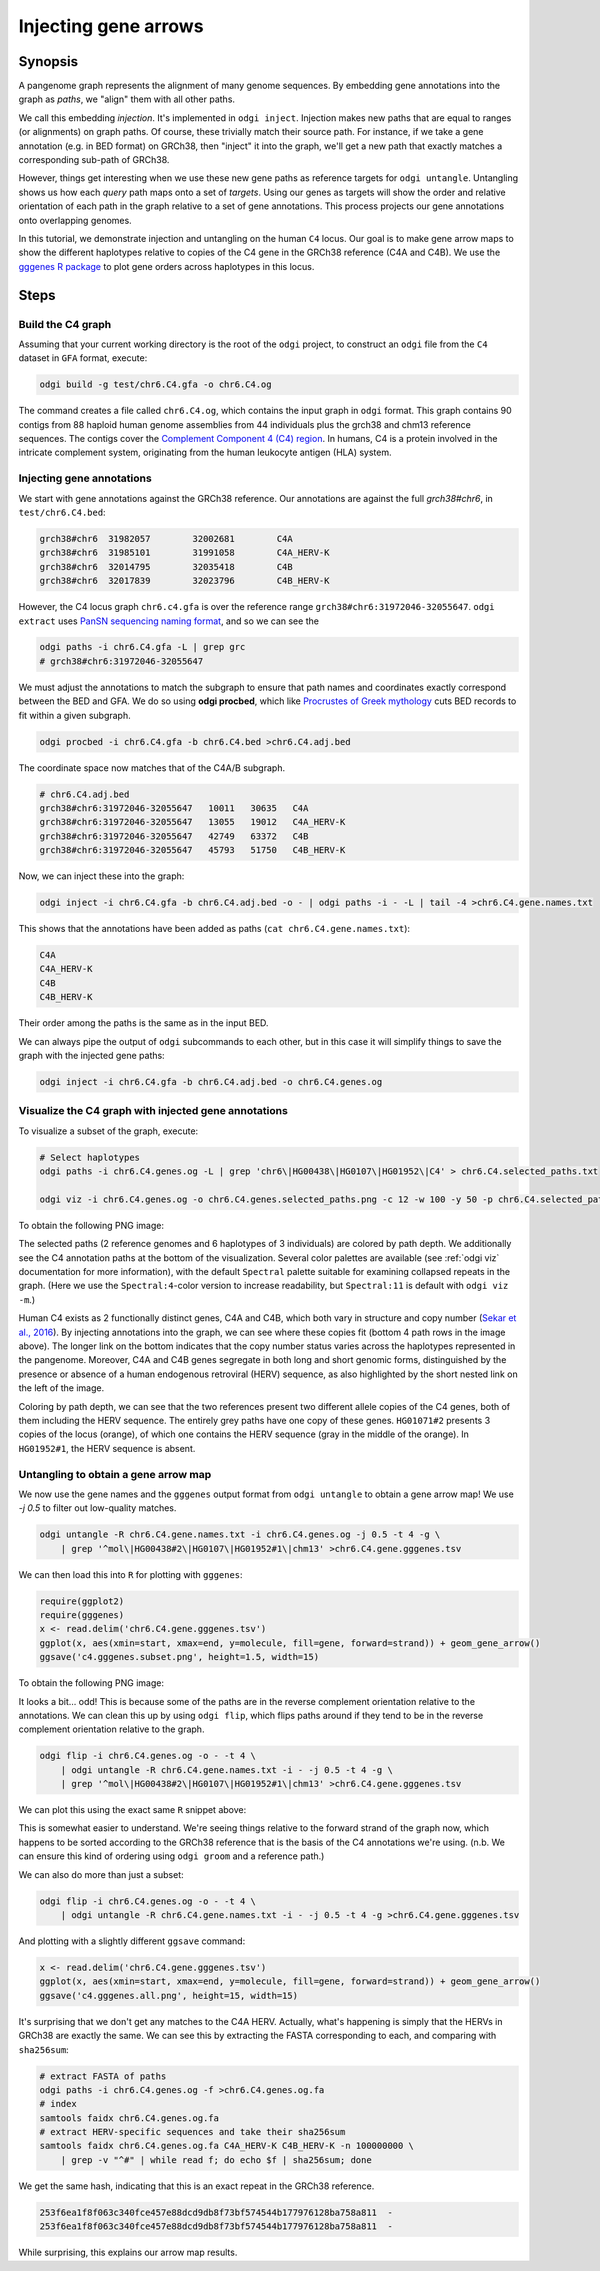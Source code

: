 .. _injecting_gene_arrows:

######################
Injecting gene arrows
######################

========
Synopsis
========

A pangenome graph represents the alignment of many genome sequences.
By embedding gene annotations into the graph as `paths`, we "align" them with all other paths.

We call this embedding `injection`.
It's implemented in ``odgi inject``.
Injection makes new paths that are equal to ranges (or alignments) on graph paths.
Of course, these trivially match their source path.
For instance, if we take a gene annotation (e.g. in BED format) on GRCh38, then "inject" it into the graph, we'll get a new path that exactly matches a corresponding sub-path of GRCh38.

However, things get interesting when we use these new gene paths as reference targets for ``odgi untangle``.
Untangling shows us how each `query` path maps onto a set of `targets`.
Using our genes as targets will show the order and relative orientation of each path in the graph relative to a set of gene annotations.
This process projects our gene annotations onto overlapping genomes.

In this tutorial, we demonstrate injection and untangling on the human ``C4`` locus.
Our goal is to make gene arrow maps to show the different haplotypes relative to copies of the C4 gene in the GRCh38 reference (C4A and C4B).
We use the `gggenes R package <https://github.com/wilkox/gggenes>`_ to plot gene orders across haplotypes in this locus.

=====
Steps
=====

-----------------------------
Build the C4 graph
-----------------------------

Assuming that your current working directory is the root of the ``odgi`` project, to construct an ``odgi`` file from the
``C4`` dataset in ``GFA`` format, execute:

.. code-block:: bash

    odgi build -g test/chr6.C4.gfa -o chr6.C4.og

The command creates a file called ``chr6.C4.og``, which contains the input graph in ``odgi`` format. This graph contains
90 contigs from 88 haploid human genome assemblies from 44 individuals plus the grch38 and chm13 reference sequences.
The contigs cover the `Complement Component 4 (C4) region <http://genome.ucsc.edu/cgi-bin/hgTracks?db=hg38&lastVirtModeType=default&lastVirtModeExtraState=&virtModeType=default&virtMode=0&nonVirtPosition=&position=chr6%3A31972057%2D32055418&hgsid=1211002763_taymHTHRXlpfFiqu51J8nWGyKv67>`_.
In humans, C4 is a protein involved in the intricate complement system, originating from the human leukocyte antigen (HLA) system.


-----------------------------------
Injecting gene annotations
-----------------------------------

We start with gene annotations against the GRCh38 reference.
Our annotations are against the full `grch38#chr6`, in ``test/chr6.C4.bed``:

.. code-block:: none

   grch38#chr6	31982057	32002681	C4A
   grch38#chr6	31985101	31991058	C4A_HERV-K
   grch38#chr6	32014795	32035418	C4B
   grch38#chr6	32017839	32023796	C4B_HERV-K

However, the C4 locus graph ``chr6.c4.gfa`` is over the reference range ``grch38#chr6:31972046-32055647``.
``odgi extract`` uses `PanSN sequencing naming format <https://github.com/pangenome/PanSN-spec>`_, and so we can see the

.. code-block:: bash

   odgi paths -i chr6.C4.gfa -L | grep grc
   # grch38#chr6:31972046-32055647

We must adjust the annotations to match the subgraph to ensure that path names and coordinates exactly correspond between the BED and GFA.
We do so using **odgi procbed**, which like `Procrustes of Greek mythology <https://en.wikipedia.org/wiki/Procrustes>`_ cuts BED records to fit within a given subgraph.

.. code-block:: bash

   odgi procbed -i chr6.C4.gfa -b chr6.C4.bed >chr6.C4.adj.bed

The coordinate space now matches that of the C4A/B subgraph.

.. code-block:: none

   # chr6.C4.adj.bed
   grch38#chr6:31972046-32055647   10011   30635   C4A
   grch38#chr6:31972046-32055647   13055   19012   C4A_HERV-K
   grch38#chr6:31972046-32055647   42749   63372   C4B
   grch38#chr6:31972046-32055647   45793   51750   C4B_HERV-K

Now, we can inject these into the graph:

.. code-block:: bash

   odgi inject -i chr6.C4.gfa -b chr6.C4.adj.bed -o - | odgi paths -i - -L | tail -4 >chr6.C4.gene.names.txt

This shows that the annotations have been added as paths (``cat chr6.C4.gene.names.txt``):

.. code-block:: none

   C4A
   C4A_HERV-K
   C4B
   C4B_HERV-K

Their order among the paths is the same as in the input BED.

We can always pipe the output of ``odgi`` subcommands to each other, but in this case it will simplify things to save the graph with the injected gene paths:

.. code-block:: bash

   odgi inject -i chr6.C4.gfa -b chr6.C4.adj.bed -o chr6.C4.genes.og


-----------------------------
Visualize the C4 graph with injected gene annotations
-----------------------------

To visualize a subset of the graph, execute:

.. code-block:: bash

    # Select haplotypes
    odgi paths -i chr6.C4.genes.og -L | grep 'chr6\|HG00438\|HG0107\|HG01952\|C4' > chr6.C4.selected_paths.txt

    odgi viz -i chr6.C4.genes.og -o chr6.C4.genes.selected_paths.png -c 12 -w 100 -y 50 -p chr6.C4.selected_paths.txt -m -B Spectral:4

To obtain the following PNG image:

.. image:: /img/chr6.C4.selected_paths_inject.png

The selected paths (2 reference genomes and 6 haplotypes of 3 individuals) are colored by path depth.
We additionally see the C4 annotation paths at the bottom of the visualization.
Several color palettes are available (see :ref:`odgi viz` documentation for more information), with the default ``Spectral`` palette suitable for examining collapsed repeats in the graph.
(Here we use the ``Spectral:4``-color version to increase readability, but ``Spectral:11`` is default with ``odgi viz -m``.)

Human C4 exists as 2 functionally distinct genes, C4A and C4B, which both vary in structure and copy number (`Sekar et al., 2016 <https://doi.org/10.1038/nature16549>`_).
By injecting annotations into the graph, we can see where these copies fit (bottom 4 path rows in the image above).
The longer link on the bottom indicates that the copy number status varies across the haplotypes represented in the pangenome.
Moreover, C4A and C4B genes segregate in both long and short genomic forms, distinguished by the presence or absence of a
human endogenous retroviral (HERV) sequence, as also highlighted by the short nested link on the left of the image.

Coloring by path depth, we can see that the two references present two different allele copies of the C4 genes,
both of them including the HERV sequence. The entirely grey paths have one copy of these genes. ``HG01071#2`` presents 3 copies of the locus (orange),
of which one contains the HERV sequence (gray in the middle of the orange). In ``HG01952#1``, the HERV sequence is absent.

-----------------------------------
Untangling to obtain a gene arrow map
-----------------------------------

We now use the gene names and the ``gggenes`` output format from ``odgi untangle`` to obtain a gene arrow map!
We use `-j 0.5` to filter out low-quality matches.

.. code-block:: bash

   odgi untangle -R chr6.C4.gene.names.txt -i chr6.C4.genes.og -j 0.5 -t 4 -g \
       | grep '^mol\|HG00438#2\|HG0107\|HG01952#1\|chm13' >chr6.C4.gene.gggenes.tsv

We can then load this into ``R`` for plotting with ``gggenes``:

.. code-block:: R

   require(ggplot2)
   require(gggenes)
   x <- read.delim('chr6.C4.gene.gggenes.tsv')
   ggplot(x, aes(xmin=start, xmax=end, y=molecule, fill=gene, forward=strand)) + geom_gene_arrow()
   ggsave('c4.gggenes.subset.png', height=1.5, width=15)

To obtain the following PNG image:

.. image:: /img/c4.gggenes.subset.png

It looks a bit... odd! This is because some of the paths are in the reverse complement orientation relative to the annotations.
We can clean this up by using ``odgi flip``, which flips paths around if they tend to be in the reverse complement orientation relative to the graph.

.. code-block:: bash

   odgi flip -i chr6.C4.genes.og -o - -t 4 \
       | odgi untangle -R chr6.C4.gene.names.txt -i - -j 0.5 -t 4 -g \
       | grep '^mol\|HG00438#2\|HG0107\|HG01952#1\|chm13' >chr6.C4.gene.gggenes.tsv

We can plot this using the exact same ``R`` snippet above:

.. image:: /img/c4.gggenes.subset.flip.png

This is somewhat easier to understand.
We're seeing things relative to the forward strand of the graph now, which happens to be sorted according to the GRCh38 reference that is the basis of the C4 annotations we're using.
(n.b. We can ensure this kind of ordering using ``odgi groom`` and a reference path.)

We can also do more than just a subset:

.. code-block:: bash

   odgi flip -i chr6.C4.genes.og -o - -t 4 \
       | odgi untangle -R chr6.C4.gene.names.txt -i - -j 0.5 -t 4 -g >chr6.C4.gene.gggenes.tsv

And plotting with a slightly different ``ggsave`` command:

.. code-block:: R

   x <- read.delim('chr6.C4.gene.gggenes.tsv')
   ggplot(x, aes(xmin=start, xmax=end, y=molecule, fill=gene, forward=strand)) + geom_gene_arrow()
   ggsave('c4.gggenes.all.png', height=15, width=15)

.. image:: /img/c4.gggenes.all.png

It's surprising that we don't get any matches to the C4A HERV.
Actually, what's happening is simply that the HERVs in GRCh38 are exactly the same.
We can see this by extracting the FASTA corresponding to each, and comparing with ``sha256sum``:

.. code-block:: bash

   # extract FASTA of paths
   odgi paths -i chr6.C4.genes.og -f >chr6.C4.genes.og.fa
   # index
   samtools faidx chr6.C4.genes.og.fa
   # extract HERV-specific sequences and take their sha256sum
   samtools faidx chr6.C4.genes.og.fa C4A_HERV-K C4B_HERV-K -n 100000000 \
       | grep -v "^#" | while read f; do echo $f | sha256sum; done

We get the same hash, indicating that this is an exact repeat in the GRCh38 reference.

.. code-block:: none

   253f6ea1f8f063c340fce457e88dcd9db8f73bf574544b177976128ba758a811  -
   253f6ea1f8f063c340fce457e88dcd9db8f73bf574544b177976128ba758a811  -

While surprising, this explains our arrow map results.
